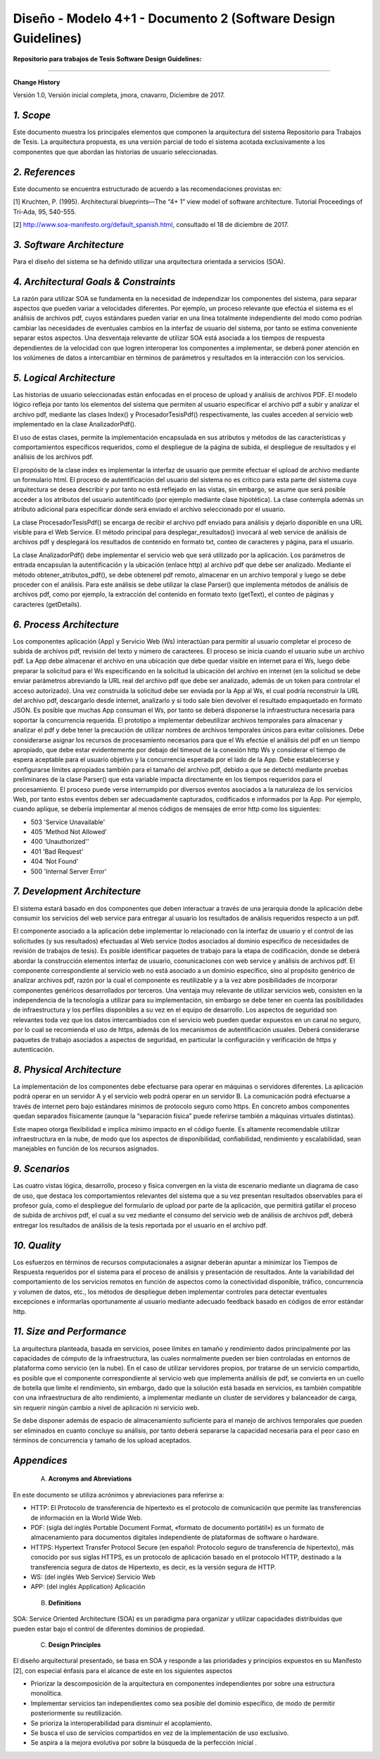 ===============================================================
Diseño -  Modelo 4+1 - Documento 2 (Software Design Guidelines)
===============================================================

:Repositorio para trabajos de Tesis Software Design Guidelines:
^^^^^^^^^^^^^^^^^^^^^^^^^^^^^^^^^^^^^^^^^^^^^^^^^^^^^^^^^^^^^^^^

**Change History**

Versión 1.0, Versión inicial completa, jmora, cnavarro, Diciembre de 2017.

*1. Scope*
^^^^^^^^^^^^

Este documento muestra los principales elementos que componen la arquitectura del sistema Repositorio para Trabajos de Tesis. La arquitectura propuesta, es una versión parcial de todo el sistema acotada exclusivamente a los componentes que que abordan las historias de usuario seleccionadas.


*2. References*
^^^^^^^^^^^^

Este documento se encuentra estructurado de acuerdo a las recomendaciones provistas en:

[1] Kruchten, P. (1995). Architectural blueprints—The “4+ 1” view model of software architecture. Tutorial Proceedings of Tri-Ada, 95, 540-555.

[2] http://www.soa-manifesto.org/default_spanish.html, consultado el 18 de diciembre de 2017.


*3. Software Architecture*
^^^^^^^^^^^^^^^^^^^^^^^^

Para el diseño del sistema se ha definido utilizar una arquitectura orientada a servicios (SOA). 

*4. Architectural Goals & Constraints*
^^^^^^^^^^^^^^^^^^^^^^^^^^^^^^^^^^^^^^^^

La razón para utilizar SOA se fundamenta en la necesidad de independizar los componentes del sistema, para separar aspectos que pueden variar a velocidades diferentes. Por ejemplo, un proceso relevante que efectúa el sistema es el análisis de archivos pdf, cuyos estándares pueden variar en una línea totalmente independiente del modo como podrían cambiar las necesidades de eventuales cambios en la interfaz de usuario del sistema, por tanto se estima conveniente separar estos aspectos.
Una desventaja relevante de utilizar SOA está asociada a los tiempos de respuesta dependientes de la velocidad con que logren interoperar los componentes a implementar, se deberá poner atención en los volúmenes de datos a intercambiar en términos de parámetros y resultados en la interacción con los servicios.

*5. Logical Architecture*
^^^^^^^^^^^^^^^^^^^^^^^^^^^^

Las historias de usuario seleccionadas están enfocadas en el proceso de upload y análisis de archivos PDF. El modelo lógico refleja por tanto los elementos del sistema que permiten al usuario especificar el archivo pdf a subir y analizar el archivo pdf, mediante las clases Index() y  ProcesadorTesisPdf() respectivamente, las cuales acceden al servicio web implementado en la clase AnalizadorPdf().

El uso de estas clases, permite la implementación encapsulada en sus atributos y métodos de las características y comportamientos específicos requeridos, como el despliegue de la página de subida, el despliegue de resultados y el análisis de los archivos pdf.

El propósito de la clase index es implementar la interfaz de usuario que permite efectuar el upload de archivo mediante un formulario html. El proceso de autentificación del usuario del sistema no es crítico para esta parte del sistema cuya arquitectura se desea describir y por tanto no está reflejado en las vistas, sin embargo, se asume que será posible acceder a los atributos del usuario autentificado (por ejemplo mediante clase hipotética). La clase contempla además un atributo adicional para especificar dónde será enviado el archivo seleccionado por el usuario.

.. image:: image/index.png

La clase ProcesadorTesisPdf() se encarga de recibir el archivo pdf enviado para análisis y dejarlo disponible en una URL visible para el Web Service. El método principal para desplegar_resultados() invocará al web service de análisis de archivos pdf y desplegará los resultados de contenido en formato txt, conteo de caracteres y página, para el usuario.

.. image:: image/procesadorTesisPdf.png

La clase AnalizadorPdf() debe implementar el servicio web que será utilizado por la aplicación. Los parámetros de entrada encapsulan la autentificación y la ubicación (enlace http) al archivo pdf que debe ser analizado. Mediante el método obtener_atributos_pdf(), se debe obtenerel pdf remoto, almacenar en un archivo temporal y luego se debe proceder con el análisis. Para este análisis se debe utilizar la clase Parser() que implementa métodos de análisis de archivos pdf, como por ejemplo, la extracción del contenido en formato texto (getText), el conteo de páginas y caracteres (getDetails).

.. image:: image/parser.png


*6. Process Architecture*
^^^^^^^^^^^^^^^^^^^^^^^^^^^^

Los componentes aplicación (App) y Servicio Web (Ws) interactúan para permitir al usuario completar el proceso de subida de archivos pdf, revisión del texto y número de caracteres.
El proceso se inicia cuando el usuario sube un archivo pdf. La App debe almacenar el archivo en una ubicación que debe quedar visible en internet para el Ws, luego debe preparar la solicitud para el Ws especificando en la solicitud la ubicación del archivo en internet (en la solicitud se debe enviar parámetros abreviando la URL real del archivo pdf que debe ser analizado, además de un token para controlar el acceso autorizado). Una vez construida la solicitud debe ser enviada por la App al Ws, el cual podría reconstruir la URL del archivo pdf, descargarlo desde internet, analizarlo y si todo sale bien devolver el resultado empaquetado en formato JSON.
Es posible que muchas App consuman el Ws, por tanto se deberá disponerse la infraestructura necesaria para soportar la concurrencia requerida. El prototipo a implementar debeutilizar archivos temporales para almacenar y analizar el pdf y debe tener la precaución de utilizar nombres de archivos temporales únicos para evitar colisiones.
Debe considerarse asignar los recursos de procesamiento necesarios para que el Ws efectúe el análisis del pdf en un tiempo apropiado, que debe estar evidentemente por debajo del timeout de la conexión http Ws y considerar el tiempo de espera aceptable para el usuario objetivo y la concurrencia esperada por el lado de la App. Debe establecerse y configurarse límites apropiados también para el tamaño del archivo pdf, debido a que se detectó mediante pruebas preliminares de la clase Parser() que esta variable impacta directamente en los tiempos requeridos para el procesamiento.
El proceso puede verse interrumpido por diversos eventos asociados a la naturaleza de los servicios Web, por tanto estos eventos deben ser adecuadamente capturados, codificados e informados por la App. Por ejemplo, cuando aplique, se debería implementar al menos códigos de mensajes de error http como los siguientes:

* 503 'Service Unavailable'
* 405 'Method Not Allowed'
* 400 'Unauthorized''
* 401 'Bad Request'
* 404 'Not Found'
* 500 'Internal Server Error'

*7. Development Architecture*
^^^^^^^^^^^^^^^^^^^^^^^^^^^^^^^^

El sistema estará basado en dos componentes que deben interactuar a través de una jerarquía donde la aplicación debe consumir los servicios del web service para entregar al usuario los resultados de análisis requeridos respecto a un pdf.  

.. image:: image/d_componentes.png

El componente asociado a la aplicación debe implementar lo relacionado con la interfaz de usuario y el control de las solicitudes (y sus resultados) efectuadas al Web service (todos asociados al dominio específico de necesidades de revisión de trabajos de tesis). Es posible identificar paquetes de trabajo para la etapa de codificación, donde se deberá abordar la construcción elementos interfaz de usuario, comunicaciones con web service y análisis de archivos pdf.
El componente correspondiente al servicio web no está asociado a un dominio específico, sino al propósito genérico de analizar archivos pdf, razón por la cual el componente es reutilizable y a la vez abre posibilidades de incorporar componentes genéricos desarrollados por terceros. Una ventaja muy relevante de utilizar servicios web, consisten en la independencia de la tecnología a utilizar para su implementación, sin embargo se debe tener en cuenta las posibilidades de infraestructura y los perfiles disponibles a su vez en el equipo de desarrollo. Los aspectos de seguridad son relevantes toda vez que los datos intercambiados con el servicio web pueden quedar expuestos en un canal no seguro, por lo cual se recomienda el uso de https, además de los mecanismos de autentificación usuales. Deberá considerarse paquetes de trabajo asociados a aspectos de seguridad, en particular la configuración y verificación de https y autenticación.


*8. Physical Architecture*
^^^^^^^^^^^^^^^^^^^^^^^^^^^^

La implementación de los componentes debe efectuarse para operar en máquinas o servidores diferentes. La aplicación podrá operar en un servidor A y el servicio web podrá operar en un servidor B. La comunicación podrá efectuarse a través de internet pero bajo estándares mínimos de protocolo seguro como https. En concreto ambos componentes quedan separados físicamente (aunque la “separación física” puede referirse también a máquinas virtuales distintas). 

.. image:: image/d_despliegue.png

Este mapeo otorga flexibilidad e implica mínimo impacto en el código fuente. Es altamente recomendable utilizar infraestructura en la nube, de modo que los aspectos de disponibilidad, confiabilidad, rendimiento y escalabilidad, sean manejables en función de los recursos asignados.

*9. Scenarios*
^^^^^^^^^^^^^^^^^

Las cuatro vistas lógica, desarrollo, proceso y física convergen en la vista de escenario mediante un diagrama de caso de uso, que destaca los comportamientos relevantes del sistema que a su vez presentan resultados observables para el profesor guía, como el despliegue del formulario de upload por parte de la aplicación, que permitirá gatillar el proceso de subida de archivos pdf, el cual a su vez mediante el consumo del servicio web de análisis de archivos pdf, deberá entregar los resultados de análisis de la tesis reportada por el usuario en el archivo pdf.

.. image:: image/d_casos_uso.png

*10. Quality*
^^^^^^^^^^^^

Los esfuerzos en términos de recursos computacionales a asignar deberán apuntar a minimizar los Tiempos de Respuesta requeridos por el sistema para el proceso de análisis y presentación de resultados. 
Ante la variabilidad del comportamiento de los servicios remotos en función de aspectos como la conectividad disponible, tráfico, concurrencia y volumen de datos, etc., los métodos de despliegue deben implementar controles para detectar eventuales excepciones e informarlas oportunamente al usuario mediante adecuado feedback basado en códigos de error estándar http.


*11. Size and Performance*
^^^^^^^^^^^^^^^^^^^^^^^^^^^^^^^

La arquitectura planteada, basada en servicios, posee límites en tamaño y rendimiento dados principalmente por las capacidades de cómputo de la infraestructura, las cuales normalmente pueden ser bien controladas en entornos de plataforma como servicio (en la nube). En el caso de utilizar servidores propios, por tratarse de un servicio compartido, es posible que el componente correspondiente al servicio web que implementa análisis de pdf, se convierta en un cuello de botella que limite el rendimiento, sin embargo, dado que la solución está basada en servicios, es también compatible con una infraestructura de alto rendimiento, a implementar mediante un cluster de servidores y balanceador de carga, sin requerir ningún cambio a nivel de aplicación ni servicio web.

Se debe disponer además de espacio de almacenamiento suficiente para el manejo de archivos temporales que pueden ser eliminados en cuanto concluye su análisis, por tanto deberá separarse la capacidad necesaria para el peor caso en términos de concurrencia y tamaño de los upload aceptados.


*Appendices*
^^^^^^^^^^^^^

 A. **Acronyms and Abreviations**

En este documento se utiliza acrónimos y abreviaciones para referirse a:

* HTTP: El Protocolo de transferencia de hipertexto es el protocolo de comunicación que permite las transferencias de información en la World Wide Web.
* PDF: (sigla del inglés Portable Document Format, «formato de documento portátil») es un formato de almacenamiento para documentos digitales independiente de plataformas de software o hardware.
* HTTPS: Hypertext Transfer Protocol Secure (en español: Protocolo seguro de transferencia de hipertexto), más conocido por sus siglas HTTPS, es un protocolo de aplicación basado en el protocolo HTTP, destinado a la transferencia segura de datos de Hipertexto, es decir, es la versión segura de HTTP.
* WS: (del inglés Web Service) Servicio Web
* APP: (del inglés Application) Aplicación


 B. **Definitions**

SOA: Service Oriented Architecture (SOA) es un paradigma para organizar y utilizar capacidades distribuidas que pueden estar bajo el control de diferentes dominios de propiedad.


 C. **Design Principles**

El diseño arquitectural presentado, se basa en SOA y responde a las prioridades y principios expuestos en su Manifesto [2], con especial énfasis para el alcance de este en los siguientes aspectos

* Priorizar la descomposición de la arquitectura en componentes independientes por sobre una estructura monolítica.

* Implementar servicios tan independientes como sea posible del dominio específico, de modo de permitir posteriormente su reutilización.

* Se prioriza la interoperabilidad para disminuir el acoplamiento.

* Se busca el uso de servicios compartidos en vez de la implementación de uso exclusivo.

* Se aspira a la mejora evolutiva por sobre la búsqueda de la perfección inicial .
